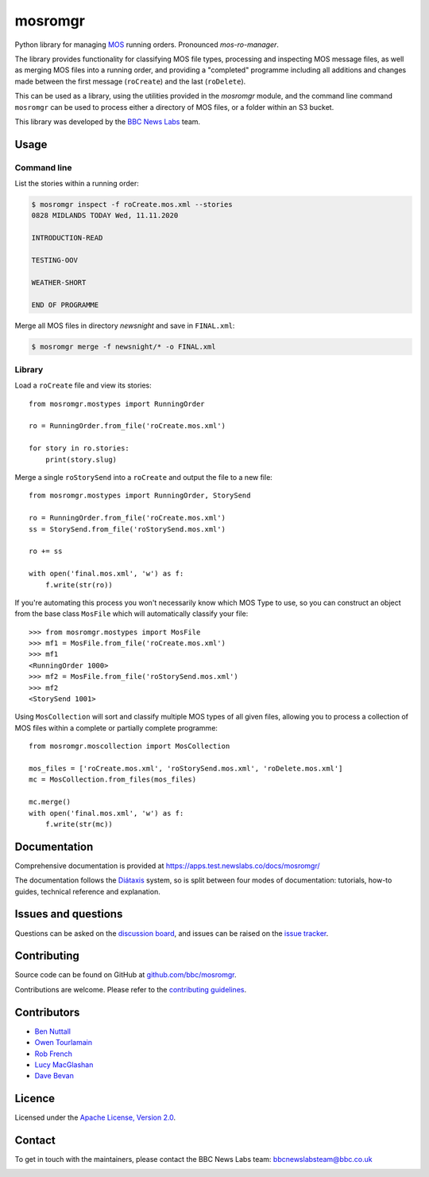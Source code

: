 ========
mosromgr
========

Python library for managing `MOS`_ running orders. Pronounced *mos-ro-manager*.

.. _MOS: http://mosprotocol.com/

.. image:: docs/images/mos.jpg
    :target: http://mosprotocol.com/
    :align: center

The library provides functionality for classifying MOS file types, processing and
inspecting MOS message files, as well as merging MOS files into a running order,
and providing a "completed" programme including all additions and changes made
between the first message (``roCreate``) and the last (``roDelete``).

This can be used as a library, using the utilities provided in the *mosromgr*
module, and the command line command ``mosromgr`` can be used to process either
a directory of MOS files, or a folder within an S3 bucket.

This library was developed by the `BBC News Labs`_ team.

.. _BBC News Labs: https://bbcnewslabs.co.uk/

Usage
=====

Command line
------------

List the stories within a running order:

.. code-block:: console

    $ mosromgr inspect -f roCreate.mos.xml --stories
    0828 MIDLANDS TODAY Wed, 11.11.2020

    INTRODUCTION-READ

    TESTING-OOV

    WEATHER-SHORT

    END OF PROGRAMME

Merge all MOS files in directory `newsnight` and save in ``FINAL.xml``:

.. code-block:: console

    $ mosromgr merge -f newsnight/* -o FINAL.xml

Library
-------

Load a ``roCreate`` file and view its stories::

    from mosromgr.mostypes import RunningOrder

    ro = RunningOrder.from_file('roCreate.mos.xml')

    for story in ro.stories:
        print(story.slug)

Merge a single ``roStorySend`` into a ``roCreate`` and output the file to a new
file::

    from mosromgr.mostypes import RunningOrder, StorySend

    ro = RunningOrder.from_file('roCreate.mos.xml')
    ss = StorySend.from_file('roStorySend.mos.xml')

    ro += ss

    with open('final.mos.xml', 'w') as f:
        f.write(str(ro))

If you're automating this process you won't necessarily know which MOS Type to
use, so you can construct an object from the base class ``MosFile`` which will
automatically classify your file::

    >>> from mosromgr.mostypes import MosFile
    >>> mf1 = MosFile.from_file('roCreate.mos.xml')
    >>> mf1
    <RunningOrder 1000>
    >>> mf2 = MosFile.from_file('roStorySend.mos.xml')
    >>> mf2
    <StorySend 1001>

Using ``MosCollection`` will sort and classify multiple MOS types of all given
files, allowing you to process a collection of MOS files within a complete or
partially complete programme::

    from mosromgr.moscollection import MosCollection

    mos_files = ['roCreate.mos.xml', 'roStorySend.mos.xml', 'roDelete.mos.xml']
    mc = MosCollection.from_files(mos_files)

    mc.merge()
    with open('final.mos.xml', 'w') as f:
        f.write(str(mc))

Documentation
=============

Comprehensive documentation is provided at https://apps.test.newslabs.co/docs/mosromgr/

The documentation follows the `Diátaxis`_ system, so is split between four modes
of documentation: tutorials, how-to guides, technical reference and explanation.

.. _Diátaxis: https://diataxis.fr/adoption/

Issues and questions
====================

Questions can be asked on the `discussion board`_, and issues can be raised
on the `issue tracker`_.

.. _discussion board: https://github.com/bbc/mosromgr/discussions
.. _issue tracker: https://github.com/bbc/mosromgr/issues

Contributing
============

Source code can be found on GitHub at `github.com/bbc/mosromgr`_.

Contributions are welcome. Please refer to the `contributing guidelines`_.

.. _github.com/bbc/mosromgr: https://github.com/bbc/mosromgr
.. _contributing guidelines: https://github.com/bbc/mosromgr/blob/main/.github/CONTRIBUTING.md

Contributors
============

- `Ben Nuttall`_
- `Owen Tourlamain`_
- `Rob French`_
- `Lucy MacGlashan`_
- `Dave Bevan`_

.. _Ben Nuttall: https://github.com/bennuttall
.. _Owen Tourlamain: https://github.com/OwenTourlamain
.. _Rob French: https://github.com/FrencR
.. _Lucy MacGlashan: https://github.com/lannem
.. _Dave Bevan: https://github.com/bevand10

Licence
=======

Licensed under the `Apache License, Version 2.0`_.

.. _Apache License, Version 2.0: https://opensource.org/licenses/Apache-2.0

Contact
=======

To get in touch with the maintainers, please contact the BBC News Labs team:
bbcnewslabsteam@bbc.co.uk

.. image:: docs/images/bbcnewslabs.png
    :target: https://bbcnewslabs.co.uk/
    :align: center
